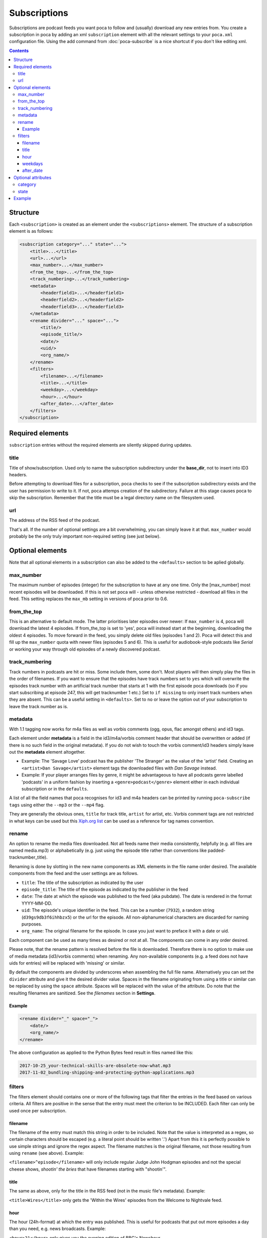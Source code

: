 Subscriptions
=============

Subscriptions are podcast feeds you want poca to follow and (usually) 
download any new entries from. You create a subscription in poca by adding an 
xml ``subscription`` element with all the relevant settings to your 
``poca.xml`` configuration file. Using the add command from 
:doc:`poca-subscribe` is a nice shortcut if you don't like editing xml.

.. contents::

Structure
---------

Each ``<subscription>`` is created as an element under the 
``<subscriptions>`` element. The structure of a subscription element is as follows:

.. code-block:: xml

   <subscription category="..." state="...">
       <title>...</title>
       <url>...</url>
       <max_number>...</max_number>
       <from_the_top>...</from_the_top>
       <track_numbering>...</track_numbering>
       <metadata>
           <headerfield1>...</headerfield1>
           <headerfield2>...</headerfield2>
           <headerfield3>...</headerfield3>
       </metadata>
       <rename divider="..." space="...">
           <title/>
           <episode_title/>
           <date/>
           <uid/>
           <org_name/>
       </rename>
       <filters>
           <filename>...</filename>
           <title>...</title>
           <weekday>...</weekday>
           <hour>...</hour>
           <after_date>...</after_date>
       </filters>
   </subscription>


Required elements
-----------------

``subscription`` entries without the required elements are silently skipped 
during updates.

title
^^^^^

Title of show/subscription. Used only to name the subscription subdirectory 
under the **base_dir**\ , not to insert into ID3 headers. 

Before attempting to download files for a subscription, poca checks to see if
the subscription subdirectory exists and the user has permission to write to
it. If not, poca attemps creation of the subdirectory. Failure at this stage
causes poca to skip the subscription. Remember that the title must be a legal
directory name on the filesystem used.

url
^^^

The address of the RSS feed of the podcast. 

That's all. If the number of optional settings are a bit overwhelming, you 
can simply leave it at that. ``max_number`` would probably be the only truly 
important non-required setting (see just below).

Optional elements
-----------------

Note that all optional elements in a subscription can also be added to the 
``<defaults>`` section to be aplied globally.

max_number
^^^^^^^^^^

The maximum number of episodes (integer) for the subscription to have at any 
one time. Only the [max_number] most recent episodes will be downloaded. If 
this is not set poca will - unless otherwise restricted - download all files 
in the feed. This setting replaces the ``max_mb`` setting in versions of poca 
prior to 0.6.

from_the_top
^^^^^^^^^^^^

This is an alternative to default mode. The latter prioritises later episodes 
over newer: If ``max_number`` is 4, poca will download the latest 4 episodes. 
If from_the_top is set to 'yes', poca will instead start at the beginning, 
downloading the oldest 4 episodes. To move forward in the feed, you simply 
delete old files (episodes 1 and 2). Poca will detect this and fill up the 
``max_number`` quota with newer files (episodes 5 and 6). This is useful for 
audiobook-style podcasts like *Serial* or working your way through old 
episodes of a newly discovered podcast. 

track_numbering
^^^^^^^^^^^^^^^

Track numbers in podcasts are hit or miss. Some include them, some don't. 
Most players will then simply play the files in the order of filenames. If 
you want to ensure that the episodes have track numbers set to ``yes`` which 
will overwrite the episodes track number with an artificial track number that 
starts at 1 with the first episode poca downloads (so if you start 
subscribing at episode 247, this will get tracknumber 1 etc.) Set to 
``if missing`` to only insert track numbers when they are absent. This can be 
a useful setting in ``<defaults>``. Set to ``no`` or leave the option out of 
your subscription to leave the track number as is.

metadata
^^^^^^^^

With 1.1 tagging now works for m4a files as well as vorbis comments (ogg, 
opus, flac amongst others) and id3 tags.

Each element under **metadata** is a field in the id3/m4a/vorbis comment 
header that should be overwritten or added (if there is no such field in the 
original metadata). If you do not wish to touch the vorbis comment/id3 
headers simply leave out the **metadata** element altogether. 


* Example: The 'Savage Love' podcast has the publisher 'The Stranger' as the 
  value of the 'artist' field. Creating an ``<artist>Dan Savage</artist>`` 
  element tags the downloaded files with *Dan Savage* instead.
* Example: If your player arranges files by genre, it might be advantageous 
  to have all podcasts genre labelled 'podcasts' in a uniform fashion by 
  inserting a ``<genre>podcast</genre>`` element either in each individual 
  subscription or in the ``defaults``. 

A list of all the field names that poca recognises for id3 and m4a headers can
be printed by running ``poca-subscribe tags`` using either the ``--mp3`` or
the ``--mp4`` flag.

They are generally the obvious ones, ``title`` for track title, ``artist`` 
for artist, etc. Vorbis comment tags are not restricted in what keys can be 
used but this `Xiph.org list <https://xiph.org/vorbis/doc/v-comment.html>`_ 
can be used as a reference for tag names convention.

rename
^^^^^^

An option to rename the media files downloaded. Not all feeds name their 
media consistently, helpfully (e.g. all files are named media.mp3) or 
alphabetically (e.g. just using the episode title rather than conventions 
like padded-tracknumber_title). 

Renaming is done by slotting in the new name components as XML elements in 
the file name order desired. The available components from the feed and the 
user settings are as follows.


* ``title``\ : The title of the subscription as indicated by the user
* ``episode_title``\ : The title of the episode as indicated by the publisher 
  in the feed
* ``date``\ : The date at which the episode was published to the feed (aka 
  pubdate). The date is rendered in the format YYYY-MM-DD.
* ``uid``\ : The episode's unique identifier in the feed. This can be a 
  number (\ ``7932``\ ), a random string (\ ``d39gs9db3f6ihhbzx5``\ ) or the 
  url for the episode. All non-alphanumerical characters are discarded for 
  naming purposes.
* ``org_name``\ : The original filename for the episode. In case you just 
  want to preface it with a date or uid.

Each component can be used as many times as desired or not at all. The 
components can come in any order desired.

Please note, that the rename pattern is resolved before the file is 
downloaded. Therefore there is no option to make use of media metadata 
(id3/vorbis comments) when renaming.  Any non-available components (e.g. a 
feed does not have uids for entries) will be replaced with 'missing' or 
similar. 

By default the components are divided by underscores when assembling the full 
file name. Alternatively you can set the ``divider`` attribute and give it 
the desired divider value. Spaces in the filename originating from using a 
title or similar can be replaced by using the ``space`` attribute. Spaces 
will be replaced with the value of the attribute. Do note that the resulting 
filenames are sanitized. See the *filenames* section in **Settings**.

Example
~~~~~~~

.. code-block:: xml

   <rename divider="_" space="_">
       <date/>
       <org_name/>
   </rename>

The above configuration as applied to the Python Bytes feed result in files 
named like this:

.. code-block:: none

   2017-10-25_your-technical-skills-are-obsolete-now-what.mp3 
   2017-11-02_bundling-shipping-and-protecting-python-applications.mp3

filters
^^^^^^^

The filters element should contains one or more of the following tags that 
filter the entries in the feed based on various criteria. All filters are 
positive in the sense that the entry must meet the criterion to be INCLUDED. 
Each filter can only be used once per subscription.

filename
~~~~~~~~

The filename of the entry must match this string in order to be included. 
Note that the value is interpreted as a regex, so certain characters should 
be escaped (e.g. a literal point should be written '\.') Apart from this it 
is perfectly possible to use simple strings and ignore the regex aspect. The 
filename matches is the original filename, not those resulting from using 
``rename`` (see above). Example: 

``<filename>^episode</filename>`` will only include regular Judge John Hodgman
episodes and not the special cheese shows, *shootin' the bries* that have
filenames starting with "shootin'".

title
~~~~~

The same as above, only for the title in the RSS feed (not in the music 
file's metadata). Example: 

``<title>Wires</title>`` only gets the 'Within the Wires' episodes from the 
Welcome to Nightvale feed.

hour
~~~~

The hour (24h-format) at which the entry was published. This is useful for 
podcasts that put out more episodes a day than you need, e.g. news broadcasts. Example:

``<hour>21</hour>`` only gives you the evening edition of BBC's Newshour.

weekdays
~~~~~~~~

Excludes all episodes not published on the specified weekdays. Each weekday 
to be included is written as a single digit where Monday is 0, Tuesday is 1, 
etc, up to 6 for Sunday. Example

``<weekdays>024</weekdays>`` to get Monday, Wednesday, and Friday episodes.

after_date
~~~~~~~~~~

Only includes episodes published on or at a later time than the specified 
date. Format is YYYY-MM-DD. This is useful is you don't want to restrict the 
``max_number`` of the subscription but still avoid downloading the entire 
back catalogue. Example:

``<after_date>2016-08-23</after_date>`` will ignore all episodes published 
before August 23rd 2016.

Optional attributes
-------------------

Each subscription tag can have two optional attributes:

category
^^^^^^^^^^^^^^^

Setting a category will sort the outputted list of poca-subscribe's ``list`` 
command into groups, each category being grouped together. Example: 

``<subscription category="news">...</subscription>``

.. _state:

state
^^^^^^^^^^^^^^^

The state attribute has two valid settings: ``active`` and ``inactive``. If a 
subscription does not have the attribute it is counted as being active. 
Active subscriptions are updated as normal. Inactive subscriptions are passed 
over when poca is run. Additionally, setting a subscription's state to 
inactive using poca-subscribe's ``toggle`` command will delete old audio 
files. Example:

``<subscription state="inactive">...</subscription>``


Example
-------

Here is an example of a subscription to a news in French podcast:

.. code-block:: xml

   <subscription category="news">
       <title>francais facile</title>
       <url>http://www.rfi.fr/radiofr/podcast/journalFrancaisFacile.xml</url>
       <max_number>3</max_number>
       <metadata>
           <artist>Radio France Internationale</artist>
           <album>Journal en français facile</album>
           <genre>podcast</genre>
       </metadata>
       <rename>
           <title/>
           <date/>
       </rename>
   </subscription>

